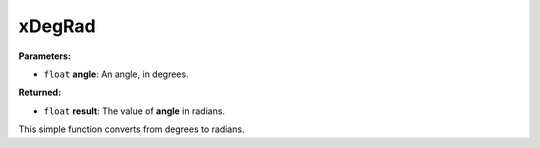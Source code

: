 
xDegRad
========================================================

**Parameters:**

- ``float`` **angle**: An angle, in degrees.

**Returned:**

- ``float`` **result**: The value of **angle** in radians.

This simple function converts from degrees to radians.
